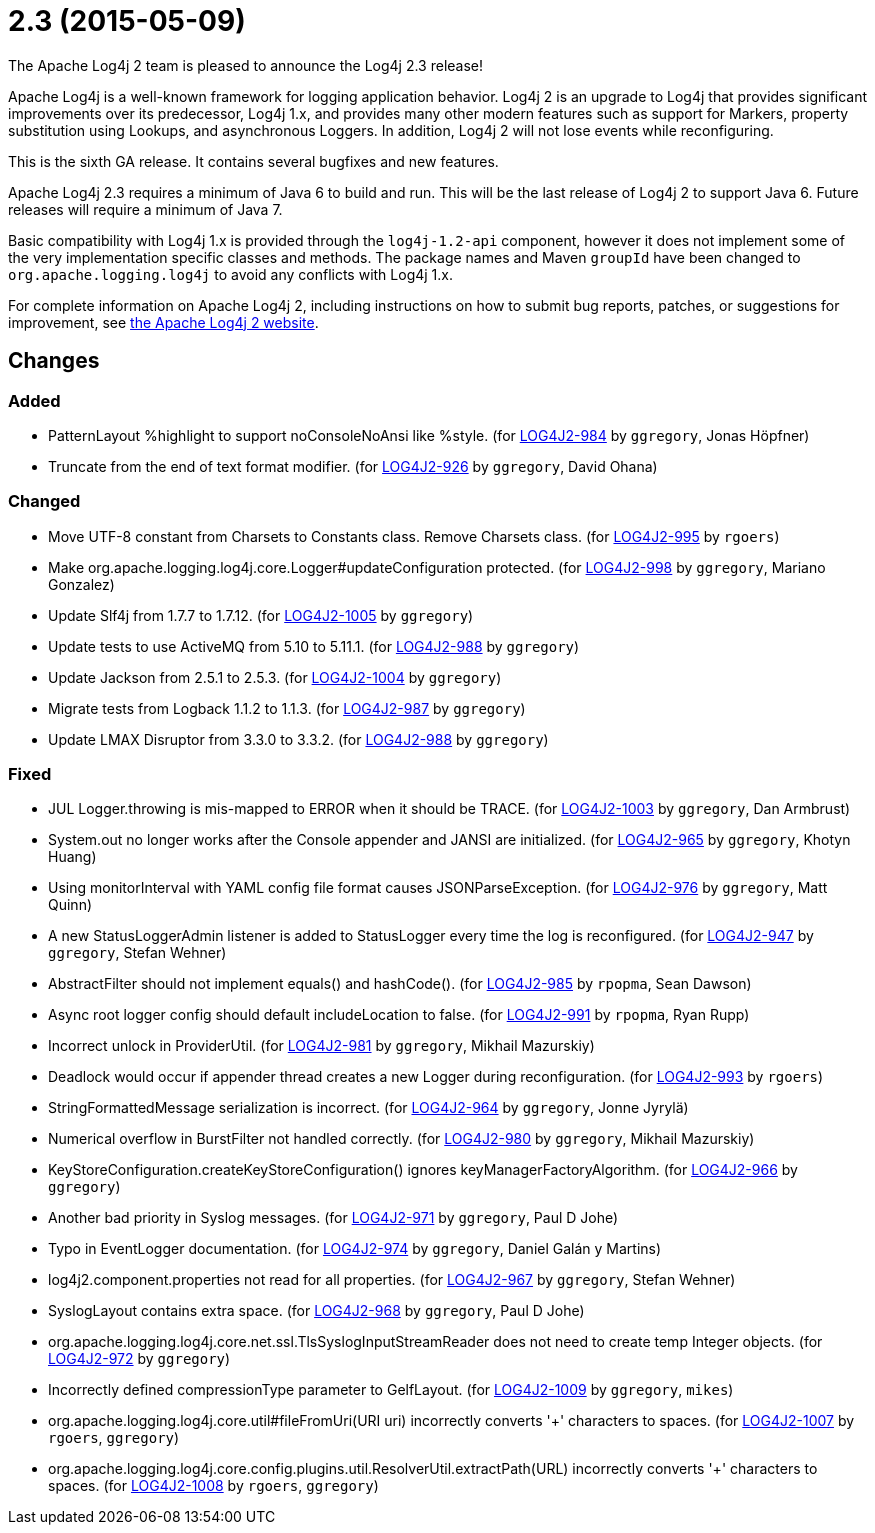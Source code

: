 ////
    Licensed to the Apache Software Foundation (ASF) under one or more
    contributor license agreements.  See the NOTICE file distributed with
    this work for additional information regarding copyright ownership.
    The ASF licenses this file to You under the Apache License, Version 2.0
    (the "License"); you may not use this file except in compliance with
    the License.  You may obtain a copy of the License at

         https://www.apache.org/licenses/LICENSE-2.0

    Unless required by applicable law or agreed to in writing, software
    distributed under the License is distributed on an "AS IS" BASIS,
    WITHOUT WARRANTIES OR CONDITIONS OF ANY KIND, either express or implied.
    See the License for the specific language governing permissions and
    limitations under the License.
////

////
*DO NOT EDIT THIS FILE!!*
This file is automatically generated from the release changelog directory!
////

= 2.3 (2015-05-09)
The Apache Log4j 2 team is pleased to announce the Log4j 2.3 release!

Apache Log4j is a well-known framework for logging application behavior.
Log4j 2 is an upgrade to Log4j that provides significant improvements over its predecessor, Log4j 1.x, and provides many other modern features such as support for Markers, property substitution using Lookups, and asynchronous Loggers.
In addition, Log4j 2 will not lose events while reconfiguring.

This is the sixth GA release.
It contains several bugfixes and new features.

Apache Log4j 2.3 requires a minimum of Java 6 to build and run.
This will be the last release of Log4j 2 to support Java 6.
Future releases will require a minimum of Java 7.

Basic compatibility with Log4j 1.x is provided through the `log4j-1.2-api` component, however it does
not implement some of the very implementation specific classes and methods.
The package names and Maven `groupId` have been changed to `org.apache.logging.log4j` to avoid any conflicts with Log4j 1.x.

For complete information on Apache Log4j 2, including instructions on how to submit bug reports, patches, or suggestions for improvement, see http://logging.apache.org/log4j/2.x/[the Apache Log4j 2 website].

== Changes

=== Added

* PatternLayout %highlight to support noConsoleNoAnsi like %style. (for https://issues.apache.org/jira/browse/LOG4J2-984[LOG4J2-984] by `ggregory`, Jonas Höpfner)
* Truncate from the end of text format modifier. (for https://issues.apache.org/jira/browse/LOG4J2-926[LOG4J2-926] by `ggregory`, David Ohana)

=== Changed

* Move UTF-8 constant from Charsets to Constants class. Remove Charsets class. (for https://issues.apache.org/jira/browse/LOG4J2-995[LOG4J2-995] by `rgoers`)
* Make org.apache.logging.log4j.core.Logger#updateConfiguration protected. (for https://issues.apache.org/jira/browse/LOG4J2-998[LOG4J2-998] by `ggregory`, Mariano Gonzalez)
* Update Slf4j from 1.7.7 to 1.7.12. (for https://issues.apache.org/jira/browse/LOG4J2-1005[LOG4J2-1005] by `ggregory`)
* Update tests to use ActiveMQ from 5.10 to 5.11.1. (for https://issues.apache.org/jira/browse/LOG4J2-988[LOG4J2-988] by `ggregory`)
* Update Jackson from 2.5.1 to 2.5.3. (for https://issues.apache.org/jira/browse/LOG4J2-1004[LOG4J2-1004] by `ggregory`)
* Migrate tests from Logback 1.1.2 to 1.1.3. (for https://issues.apache.org/jira/browse/LOG4J2-987[LOG4J2-987] by `ggregory`)
* Update LMAX Disruptor from 3.3.0 to 3.3.2. (for https://issues.apache.org/jira/browse/LOG4J2-988[LOG4J2-988] by `ggregory`)

=== Fixed

* JUL Logger.throwing is mis-mapped to ERROR when it should be TRACE. (for https://issues.apache.org/jira/browse/LOG4J2-1003[LOG4J2-1003] by `ggregory`, Dan Armbrust)
* System.out no longer works after the Console appender and JANSI are initialized. (for https://issues.apache.org/jira/browse/LOG4J2-965[LOG4J2-965] by `ggregory`, Khotyn Huang)
* Using monitorInterval with YAML config file format causes JSONParseException. (for https://issues.apache.org/jira/browse/LOG4J2-976[LOG4J2-976] by `ggregory`, Matt Quinn)
* A new StatusLoggerAdmin listener is added to StatusLogger every time the log is reconfigured. (for https://issues.apache.org/jira/browse/LOG4J2-947[LOG4J2-947] by `ggregory`, Stefan Wehner)
* AbstractFilter should not implement equals() and hashCode(). (for https://issues.apache.org/jira/browse/LOG4J2-985[LOG4J2-985] by `rpopma`, Sean Dawson)
* Async root logger config should default includeLocation to false. (for https://issues.apache.org/jira/browse/LOG4J2-991[LOG4J2-991] by `rpopma`, Ryan Rupp)
* Incorrect unlock in ProviderUtil. (for https://issues.apache.org/jira/browse/LOG4J2-981[LOG4J2-981] by `ggregory`, Mikhail Mazurskiy)
* Deadlock would occur if appender thread creates a new Logger during reconfiguration. (for https://issues.apache.org/jira/browse/LOG4J2-993[LOG4J2-993] by `rgoers`)
* StringFormattedMessage serialization is incorrect. (for https://issues.apache.org/jira/browse/LOG4J2-964[LOG4J2-964] by `ggregory`, Jonne Jyrylä)
* Numerical overflow in BurstFilter not handled correctly. (for https://issues.apache.org/jira/browse/LOG4J2-980[LOG4J2-980] by `ggregory`, Mikhail Mazurskiy)
* KeyStoreConfiguration.createKeyStoreConfiguration() ignores keyManagerFactoryAlgorithm. (for https://issues.apache.org/jira/browse/LOG4J2-966[LOG4J2-966] by `ggregory`)
* Another bad priority in Syslog messages. (for https://issues.apache.org/jira/browse/LOG4J2-971[LOG4J2-971] by `ggregory`, Paul D Johe)
* Typo in EventLogger documentation. (for https://issues.apache.org/jira/browse/LOG4J2-974[LOG4J2-974] by `ggregory`, Daniel Galán y Martins)
* log4j2.component.properties not read for all properties. (for https://issues.apache.org/jira/browse/LOG4J2-967[LOG4J2-967] by `ggregory`, Stefan Wehner)
* SyslogLayout contains extra space. (for https://issues.apache.org/jira/browse/LOG4J2-968[LOG4J2-968] by `ggregory`, Paul D Johe)
* org.apache.logging.log4j.core.net.ssl.TlsSyslogInputStreamReader does not need to create temp Integer objects. (for https://issues.apache.org/jira/browse/LOG4J2-972[LOG4J2-972] by `ggregory`)
* Incorrectly defined compressionType parameter to GelfLayout. (for https://issues.apache.org/jira/browse/LOG4J2-1009[LOG4J2-1009] by `ggregory`, `mikes`)
* org.apache.logging.log4j.core.util#fileFromUri(URI uri) incorrectly converts '+' characters to spaces. (for https://issues.apache.org/jira/browse/LOG4J2-1007[LOG4J2-1007] by `rgoers`, `ggregory`)
* org.apache.logging.log4j.core.config.plugins.util.ResolverUtil.extractPath(URL) incorrectly converts '+' characters to spaces. (for https://issues.apache.org/jira/browse/LOG4J2-1008[LOG4J2-1008] by `rgoers`, `ggregory`)
